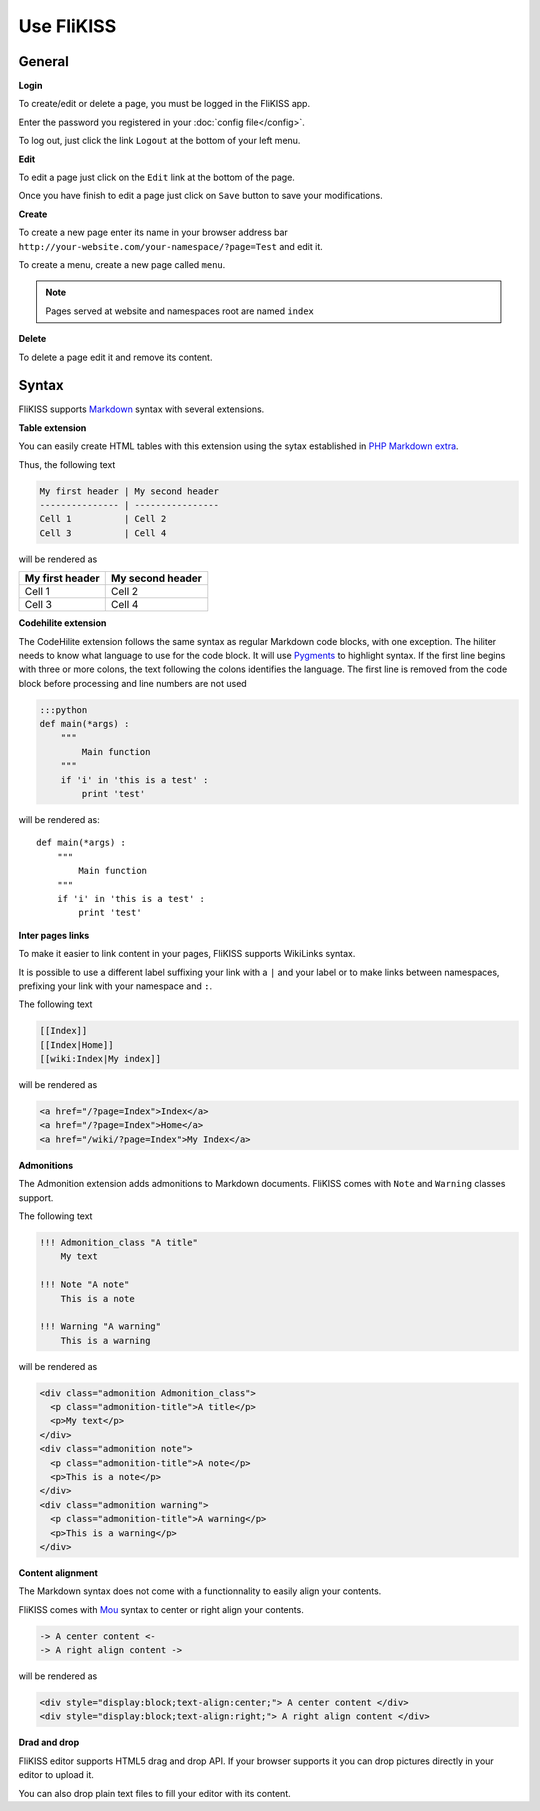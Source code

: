 Use FliKISS
===========

General 
-------

**Login**

.. image:: /_static/login.png
    :align: center

To create/edit or delete a page, you must be logged in the FliKISS app.

Enter the password you registered in your :doc:`config file</config>`.

To log out, just click the link ``Logout`` at the bottom of your left menu.

**Edit**

To edit a page just click on the ``Edit`` link at the bottom of the page.

.. image:: /_static/edit.png
    :align: center

Once you have finish to edit a page just click on ``Save`` button to save your modifications.

**Create**

To create a new page enter its name in your browser address bar ``http://your-website.com/your-namespace/?page=Test`` and edit it.

To create a menu, create a new page called ``menu``.

.. note::
    Pages served at website and namespaces root are named ``index``
    

**Delete**

To delete a page edit it and remove its content.

Syntax
------

FliKISS supports `Markdown`_ syntax with several extensions.

**Table extension**

You can easily create HTML tables with this extension using the sytax established in `PHP Markdown extra`_.

Thus, the following text

.. code-block:: markdown

    My first header | My second header
    --------------- | ----------------
    Cell 1          | Cell 2
    Cell 3          | Cell 4

will be rendered as

+----------------+-----------------+
|My first header | My second header|
+================+=================+
|Cell 1          | Cell 2          |
+----------------+-----------------+
|Cell 3          | Cell 4          |
+----------------+-----------------+

    
**Codehilite extension**

The CodeHilite extension follows the same syntax as regular Markdown code blocks, with one exception. The hiliter needs to know what language to use for the code block.
It will use `Pygments`_ to highlight syntax.
If the first line begins with three or more colons, the text following the colons identifies the language. The first line is removed from the code block before processing and line numbers are not used

.. code-block:: markdown

    :::python
    def main(*args) :
        """
            Main function
        """
        if 'i' in 'this is a test' :
            print 'test'
    
will be rendered as::
    
    def main(*args) :
        """
            Main function
        """
        if 'i' in 'this is a test' :
            print 'test'

**Inter pages links**

To make it easier to link content in your pages, FliKISS supports WikiLinks syntax.

It is possible to use a different label suffixing your link with a ``|`` and your label or to make links between namespaces, prefixing your link with your namespace and ``:``.

The following text

.. code-block:: markdown

    [[Index]]
    [[Index|Home]]
    [[wiki:Index|My index]]
    
will be rendered as

.. code-block:: html

    <a href="/?page=Index">Index</a>
    <a href="/?page=Index">Home</a>
    <a href="/wiki/?page=Index">My Index</a>
    
    
**Admonitions**

The Admonition extension adds admonitions to Markdown documents. FliKISS comes with ``Note`` and ``Warning`` classes support.

The following text

.. code-block:: markdown

    !!! Admonition_class "A title"
        My text
    
    !!! Note "A note"
        This is a note
    
    !!! Warning "A warning"
        This is a warning
        
will be rendered as

.. code-block:: html

    <div class="admonition Admonition_class">
      <p class="admonition-title">A title</p>
      <p>My text</p>
    </div>
    <div class="admonition note">
      <p class="admonition-title">A note</p>
      <p>This is a note</p>
    </div>
    <div class="admonition warning">
      <p class="admonition-title">A warning</p>
      <p>This is a warning</p>
    </div>

**Content alignment**

The Markdown syntax does not come with a functionnality to easily align your contents.

FliKISS comes with `Mou`_ syntax to center or right align your contents.

.. code-block:: markdown

    -> A center content <-
    -> A right align content ->

will be rendered as

.. code-block:: html

    <div style="display:block;text-align:center;"> A center content </div>
    <div style="display:block;text-align:right;"> A right align content </div>


**Drad and drop**

FliKISS editor supports HTML5 drag and drop API. If your browser supports it you can drop pictures directly in your editor to upload it.

You can also drop plain text files to fill your editor with its content.

.. _Markdown: http://daringfireball.net/projects/markdown/syntax
.. _PHP Markdown extra: http://www.michelf.com/projects/php-markdown/extra/#table
.. _Pygments: http://pygments.org
.. _Mou: http://25.io/mou/
